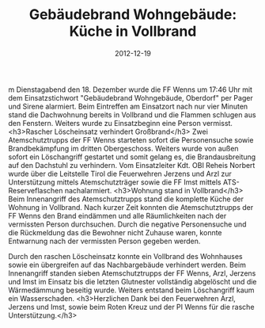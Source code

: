 #+TITLE: Gebäudebrand Wohngebäude: Küche in Vollbrand
#+DATE: 2012-12-19
#+FACEBOOK_URL: 

m Dienstagabend den 18. Dezember wurde die FF Wenns um 17:46 Uhr mit dem Einsatzstichwort "Gebäudebrand Wohngebäude, Oberdorf" per Pager und Sirene alarmiert. Beim Eintreffen am Einsatzort nach nur vier Minuten stand die Dachwohnung bereits in Vollbrand und die Flammen schlugen aus den Fenstern. Weiters wurde zu Einsatzbeginn eine Person vermisst.
<h3>Rascher Löscheinsatz verhindert Großbrand</h3>
Zwei Atemschutztrupps der FF Wenns starteten sofort die Personensuche sowie Brandbekämpfung im dritten Obergeschoss. Weiters wurde von außen sofort ein Löschangriff gestartet und somit gelang es, die Brandausbreitung auf den Dachstuhl zu verhindern. Vom Einsatzleiter Kdt. OBI Reheis Norbert wurde über die Leitstelle Tirol die Feuerwehren Jerzens und Arzl zur Unterstützung mittels Atemschutzträger sowie die FF Imst mittels ATS-Reserveflaschen nachalarmiert.
<h3>Wohnung stand in Vollbrand</h3>
Beim Innenangriff des Atemschutztrupps stand die komplette Küche der Wohnung in Vollbrand. Nach kurzer Zeit konnten die Atemschutztrupps der FF Wenns den Brand eindämmen und alle Räumlichkeiten nach der vermissten Person durchsuchen. Durch die negative Personensuche und die Rückmeldung das die Bewohner nicht Zuhause waren, konnte Entwarnung nach der vermissten Person gegeben werden.

Durch den raschen Löscheinsatz konnte ein Vollbrand des Wohnhauses sowie ein übergreifen auf das Nachbargebäude verhindert werden. Beim Innenangriff standen sieben Atemschutztrupps der FF Wenns, Arzl, Jerzens und Imst im Einsatz bis die letzten Glutnester vollständig abgelöscht und die Wärmedämmung beseitig wurde. Weiters entstand beim Löschangriff kaum ein Wasserschaden.
<h3>Herzlichen Dank bei den Feuerwehren Arzl, Jerzens und Imst, sowie beim Roten Kreuz und der PI Wenns für die rasche Unterstützung.</h3>
